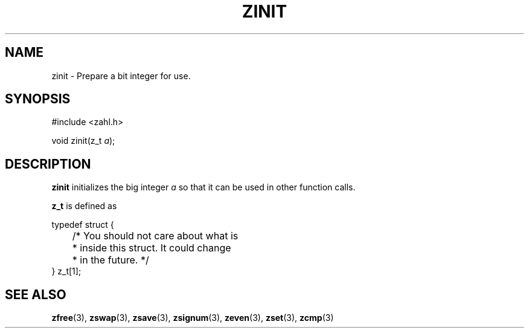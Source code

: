 .TH ZINIT 3 libzahl
.SH NAME
zinit - Prepare a bit integer for use.
.SH SYNOPSIS
.nf
#include <zahl.h>

void zinit(z_t \fIa\fP);
.fi
.SH DESCRIPTION
.B zinit
initializes the big integer
.I a
so that it can be used in other function calls.
.P
.B z_t
is defined as
.P
.nf
typedef struct {
	/* You should not care about what is
	 * inside this struct. It could change
	 * in the future. */
} z_t[1];
.fi
.SH SEE ALSO
.BR zfree (3),
.BR zswap (3),
.BR zsave (3),
.BR zsignum (3),
.BR zeven (3),
.BR zset (3),
.BR zcmp (3)
